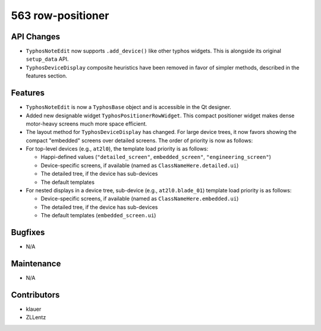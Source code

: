 563 row-positioner
##################

API Changes
-----------
- ``TyphosNoteEdit`` now supports ``.add_device()`` like other typhos widgets.
  This is alongside its original ``setup_data`` API.
- ``TyphosDeviceDisplay`` composite heuristics have been removed in favor of
  simpler methods, described in the features section.

Features
--------
- ``TyphosNoteEdit`` is now a ``TyphosBase`` object and is accessible in the Qt
  designer.
- Added new designable widget ``TyphosPositionerRowWidget``.  This compact
  positioner widget makes dense motor-heavy screens much more space efficient.
- The layout method for ``TyphosDeviceDisplay`` has changed.  For large device trees,
  it now favors showing the compact "embedded" screens over detailed screens.  The order
  of priority is now as follows:
- For top-level devices (e.g., ``at2l0``), the template load priority is as follows:

  * Happi-defined values (``"detailed_screen"``, ``embedded_screen"``, ``"engineering_screen"``)
  * Device-specific screens, if available (named as ``ClassNameHere.detailed.ui``)
  * The detailed tree, if the device has sub-devices
  * The default templates

- For nested displays in a device tree, sub-device (e.g., ``at2l0.blade_01``)
  template load priority is as follows:

  * Device-specific screens, if available (named as ``ClassNameHere.embedded.ui``)
  * The detailed tree, if the device has sub-devices
  * The default templates (``embedded_screen.ui``)

Bugfixes
--------
- N/A

Maintenance
-----------
- N/A

Contributors
------------
- klauer
- ZLLentz
